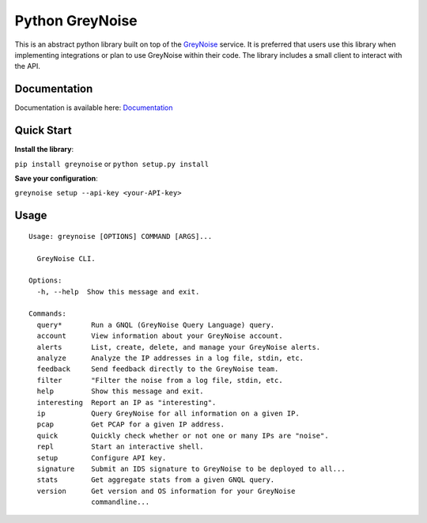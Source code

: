 ================
Python GreyNoise
================

.. image:: https://circleci.com/gh/GreyNoise-Intelligence/pygreynoise.svg?style=shield
    :target: https://circleci.com/gh/GreyNoise-Intelligence/pygreynoise

.. image:: https://sonarcloud.io/api/project_badges/measure?project=GreyNoise-Intelligence_pygreynoise&metric=coverage
    :target: https://sonarcloud.io/dashboard?id=GreyNoise-Intelligence_pygreynoise

.. image:: https://readthedocs.org/projects/greynoise/badge/?version=latest
    :target: http://greynoise.readthedocs.io/en/latest/?badge=latest

.. image:: https://badge.fury.io/py/greynoise.svg
    :target: https://badge.fury.io/py/greynoise


.. image:: https://pyup.io/repos/github/GreyNoise-Intelligence/pygreynoise/shield.svg
    :target: https://pyup.io/repos/github/GreyNoise-Intelligence/pygreynoise/
    :alt: Updates

.. image:: https://img.shields.io/badge/License-MIT-yellow.svg
    :target: https://opensource.org/licenses/MIT

.. image:: https://quay.io/repository/greynoiseintel/pygreynoise/status
    :target: https://quay.io/repository/greynoiseintel/pygreynoise

This is an abstract python library built on top of the `GreyNoise`_ service. It is preferred that users use this library when implementing integrations or plan to use GreyNoise within their code. The library includes a small client to interact with the API.

.. _GreyNoise: https://greynoise.io/

Documentation
=============
Documentation is available here: `Documentation`_

.. _Documentation: https://developer.greynoise.io/docs/libraries-sample-code

Quick Start
===========
**Install the library**:

``pip install greynoise`` or ``python setup.py install``

**Save your configuration**:

``greynoise setup --api-key <your-API-key>``

Usage
=====
::

    Usage: greynoise [OPTIONS] COMMAND [ARGS]...

      GreyNoise CLI.

    Options:
      -h, --help  Show this message and exit.

    Commands:
      query*       Run a GNQL (GreyNoise Query Language) query.
      account      View information about your GreyNoise account.
      alerts       List, create, delete, and manage your GreyNoise alerts.
      analyze      Analyze the IP addresses in a log file, stdin, etc.
      feedback     Send feedback directly to the GreyNoise team.
      filter       "Filter the noise from a log file, stdin, etc.
      help         Show this message and exit.
      interesting  Report an IP as "interesting".
      ip           Query GreyNoise for all information on a given IP.
      pcap         Get PCAP for a given IP address.
      quick        Quickly check whether or not one or many IPs are "noise".
      repl         Start an interactive shell.
      setup        Configure API key.
      signature    Submit an IDS signature to GreyNoise to be deployed to all...
      stats        Get aggregate stats from a given GNQL query.
      version      Get version and OS information for your GreyNoise
                   commandline...

